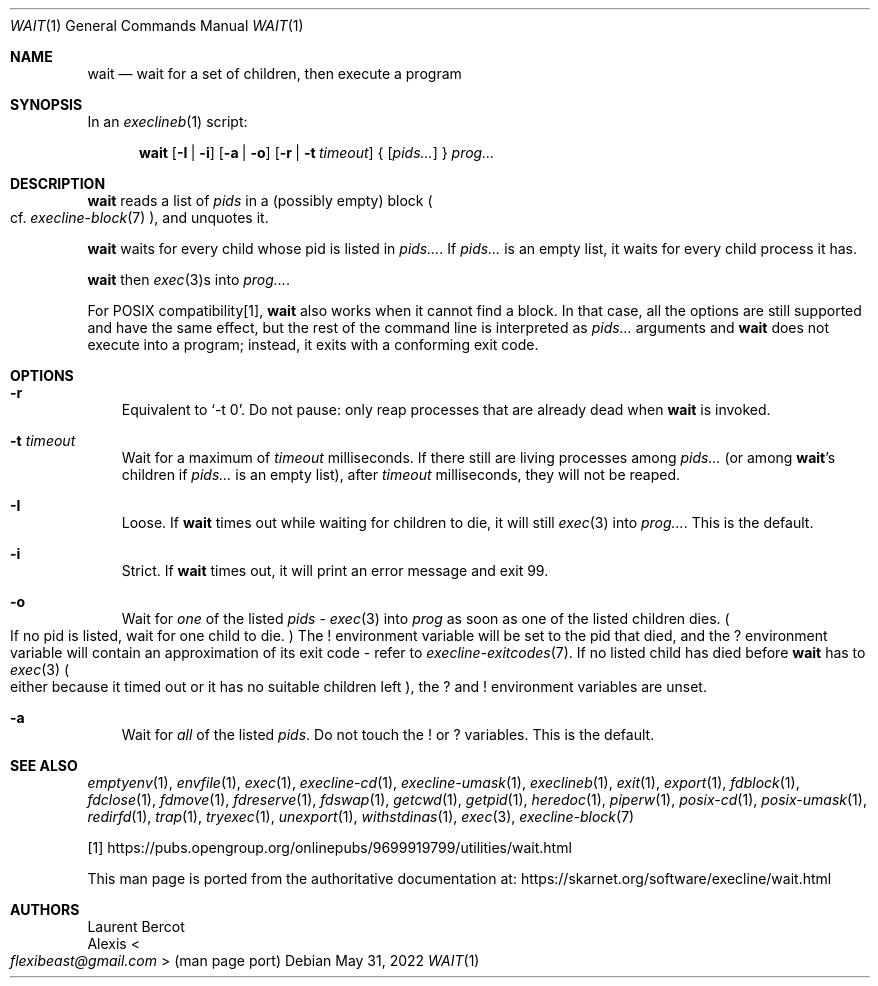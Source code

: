 .Dd May 31, 2022
.Dt WAIT 1
.Os
.Sh NAME
.Nm wait
.Nd wait for a set of children, then execute a program
.Sh SYNOPSIS
In an
.Xr execlineb 1
script:
.Pp
.Nm
.Op Fl I | Fl i
.Op Fl a | Fl o
.Op Fl r | Fl t Ar timeout
{
.Op Ar pids...
}
.Ar prog...
.Sh DESCRIPTION
.Nm
reads a list of
.Ar pids
in a (possibly empty) block
.Po
cf.\&
.Xr execline-block 7
.Pc ,
and unquotes it.
.Pp
.Nm
waits for every child whose pid is listed in
.Ar pids... .
If
.Ar pids...
is an empty list, it waits for every child process it has.
.Pp
.Nm
then
.Xr exec 3 Ns
s into
.Ar prog... .
.Pp
For POSIX compatibility[1],
.Nm
also works when it cannot find a block.
In that case, all the options are still supported and have the same
effect, but the rest of the command line is interpreted as
.Ar pids...
arguments and
.Nm
does not execute into a program; instead, it exits with a conforming
exit code.
.Sh OPTIONS
.Bl -tag -width x
.It Fl r
Equivalent to
.Ql -t 0 .
Do not pause: only reap processes that are already dead when
.Nm
is invoked.
.It Fl t Ar timeout
Wait for a maximum of
.Ar timeout
milliseconds.
If there still are living processes among
.Ar pids...
(or among
.Nm Ap
s children if
.Ar pids...
is an empty list), after
.Ar timeout
milliseconds, they will not be reaped.
.It Fl I
Loose.
If
.Nm
times out while waiting for children to die, it will still
.Xr exec 3
into
.Ar prog... .
This is the default.
.It Fl i
Strict.
If
.Nm
times out, it will print an error message and exit 99.
.It Fl o
Wait for
.Em one
of the listed
.Ar pids
-
.Xr exec 3
into
.Ar prog
as soon as one of the listed children dies.
.Po
If no pid is listed, wait for one child to die.
.Pc
The
.Ev !\&
environment variable will be set to the pid that died, and the
.Ev ?\&
environment variable will contain an approximation of its exit code -
refer to
.Xr execline-exitcodes 7 .
If no listed child has died before
.Nm
has to
.Xr exec 3
.Po
either because it timed out or it has no suitable children left
.Pc ,
the
.Ev ?\&
and
.Ev !\&
environment variables are unset.
.It Fl a
Wait for
.Em all
of the listed
.Ar pids .
Do not touch the
.Ev !\&
or
.Ev ?\&
variables.
This is the default.
.El
.Sh SEE ALSO
.Xr emptyenv 1 ,
.Xr envfile 1 ,
.Xr exec 1 ,
.Xr execline-cd 1 ,
.Xr execline-umask 1 ,
.Xr execlineb 1 ,
.Xr exit 1 ,
.Xr export 1 ,
.Xr fdblock 1 ,
.Xr fdclose 1 ,
.Xr fdmove 1 ,
.Xr fdreserve 1 ,
.Xr fdswap 1 ,
.Xr getcwd 1 ,
.Xr getpid 1 ,
.Xr heredoc 1 ,
.Xr piperw 1 ,
.Xr posix-cd 1 ,
.Xr posix-umask 1 ,
.Xr redirfd 1 ,
.Xr trap 1 ,
.Xr tryexec 1 ,
.Xr unexport 1 ,
.Xr withstdinas 1 ,
.Xr exec 3 ,
.Xr execline-block 7
.Pp
[1]
.Lk https://pubs.opengroup.org/onlinepubs/9699919799/utilities/wait.html
.Pp
This man page is ported from the authoritative documentation at:
.Lk https://skarnet.org/software/execline/wait.html
.Sh AUTHORS
.An Laurent Bercot
.An Alexis Ao Mt flexibeast@gmail.com Ac (man page port)
